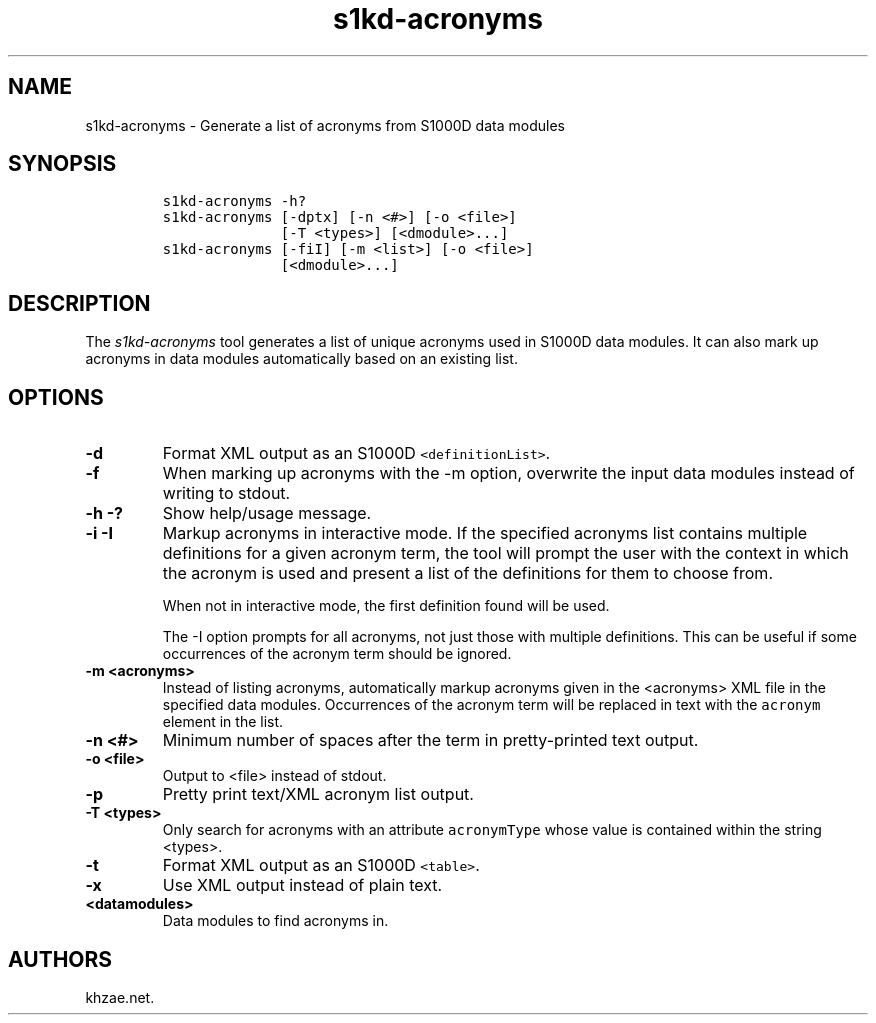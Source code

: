 .\" Automatically generated by Pandoc 1.19.2.1
.\"
.TH "s1kd\-acronyms" "1" "2018\-03\-23" "" "s1kd\-tools"
.hy
.SH NAME
.PP
s1kd\-acronyms \- Generate a list of acronyms from S1000D data modules
.SH SYNOPSIS
.IP
.nf
\f[C]
s1kd\-acronyms\ \-h?
s1kd\-acronyms\ [\-dptx]\ [\-n\ <#>]\ [\-o\ <file>]
\ \ \ \ \ \ \ \ \ \ \ \ \ \ [\-T\ <types>]\ [<dmodule>...]
s1kd\-acronyms\ [\-fiI]\ [\-m\ <list>]\ [\-o\ <file>]
\ \ \ \ \ \ \ \ \ \ \ \ \ \ [<dmodule>...]
\f[]
.fi
.SH DESCRIPTION
.PP
The \f[I]s1kd\-acronyms\f[] tool generates a list of unique acronyms
used in S1000D data modules.
It can also mark up acronyms in data modules automatically based on an
existing list.
.SH OPTIONS
.TP
.B \-d
Format XML output as an S1000D \f[C]<definitionList>\f[].
.RS
.RE
.TP
.B \-f
When marking up acronyms with the \-m option, overwrite the input data
modules instead of writing to stdout.
.RS
.RE
.TP
.B \-h \-?
Show help/usage message.
.RS
.RE
.TP
.B \-i \-I
Markup acronyms in interactive mode.
If the specified acronyms list contains multiple definitions for a given
acronym term, the tool will prompt the user with the context in which
the acronym is used and present a list of the definitions for them to
choose from.
.RS
.PP
When not in interactive mode, the first definition found will be used.
.PP
The \-I option prompts for all acronyms, not just those with multiple
definitions.
This can be useful if some occurrences of the acronym term should be
ignored.
.RE
.TP
.B \-m <acronyms>
Instead of listing acronyms, automatically markup acronyms given in the
<acronyms> XML file in the specified data modules.
Occurrences of the acronym term will be replaced in text with the
\f[C]acronym\f[] element in the list.
.RS
.RE
.TP
.B \-n <#>
Minimum number of spaces after the term in pretty\-printed text output.
.RS
.RE
.TP
.B \-o <file>
Output to <file> instead of stdout.
.RS
.RE
.TP
.B \-p
Pretty print text/XML acronym list output.
.RS
.RE
.TP
.B \-T <types>
Only search for acronyms with an attribute \f[C]acronymType\f[] whose
value is contained within the string <types>.
.RS
.RE
.TP
.B \-t
Format XML output as an S1000D \f[C]<table>\f[].
.RS
.RE
.TP
.B \-x
Use XML output instead of plain text.
.RS
.RE
.TP
.B <datamodules>
Data modules to find acronyms in.
.RS
.RE
.SH AUTHORS
khzae.net.
